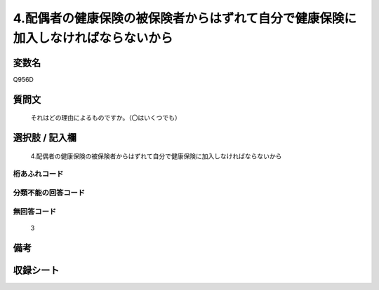 .. title:: Q956D
.. rst-class:: item
====================================================================================================
4.配偶者の健康保険の被保険者からはずれて自分で健康保険に加入しなければならないから
====================================================================================================

.. rst-class:: varname
変数名
==================

Q956D

.. rst-class:: question
質問文
==================


   それはどの理由によるものですか。（〇はいくつでも）



.. rst-class:: answer
選択肢 / 記入欄
======================

  4.配偶者の健康保険の被保険者からはずれて自分で健康保険に加入しなければならないから



.. rst-class:: overflow
桁あふれコード
-------------------------------
  


.. rst-class:: not_available
分類不能の回答コード
-------------------------------------
  


.. rst-class:: not_available
無回答コード
-------------------------------------
  3


.. rst-class:: bikou
備考
==================



.. rst-class:: include_sheet
収録シート
=======================================
.. hlist::
   :columns: 3
   
   
   * p4_4
   
   


.. index:: Q956D